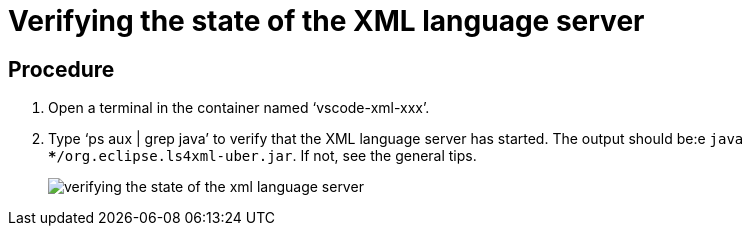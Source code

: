 [id="verifying-the-state-of-the-xml-language-server_{context}"]
= Verifying the state of the XML language server

[discrete]
== Procedure

.  Open a terminal in the container named ‘vscode-xml-xxx’.

.  Type ‘ps aux | grep java’ to verify that the XML language server has
started. The output should be:e `java ***/org.eclipse.ls4xml-uber.jar`.
If not, see the general tips.
+
image::{imagesdir}/logs/verifying-the-state-of-the-xml-language-server.png[]